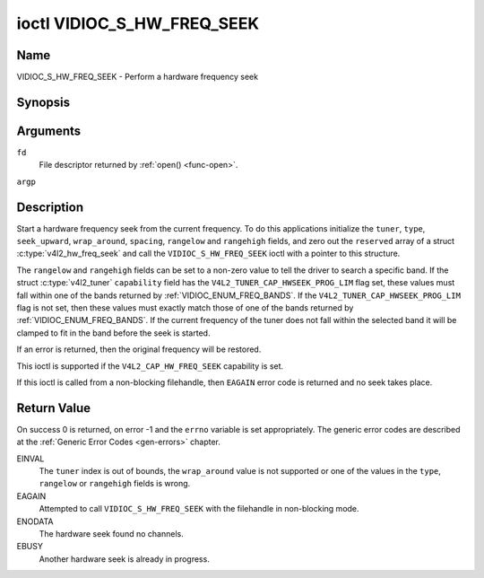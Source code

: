 .. -*- coding: utf-8; mode: rst -*-

.. _VIDIOC_S_HW_FREQ_SEEK:

***************************
ioctl VIDIOC_S_HW_FREQ_SEEK
***************************

Name
====

VIDIOC_S_HW_FREQ_SEEK - Perform a hardware frequency seek


Synopsis
========

.. c:function:: int ioctl( int fd, VIDIOC_S_HW_FREQ_SEEK, struct v4l2_hw_freq_seek *argp )
    :name: VIDIOC_S_HW_FREQ_SEEK


Arguments
=========

``fd``
    File descriptor returned by :ref:`open() <func-open>`.

``argp``


Description
===========

Start a hardware frequency seek from the current frequency. To do this
applications initialize the ``tuner``, ``type``, ``seek_upward``,
``wrap_around``, ``spacing``, ``rangelow`` and ``rangehigh`` fields, and
zero out the ``reserved`` array of a struct
:c:type:`v4l2_hw_freq_seek` and call the
``VIDIOC_S_HW_FREQ_SEEK`` ioctl with a pointer to this structure.

The ``rangelow`` and ``rangehigh`` fields can be set to a non-zero value
to tell the driver to search a specific band. If the struct
:c:type:`v4l2_tuner` ``capability`` field has the
``V4L2_TUNER_CAP_HWSEEK_PROG_LIM`` flag set, these values must fall
within one of the bands returned by
:ref:`VIDIOC_ENUM_FREQ_BANDS`. If the
``V4L2_TUNER_CAP_HWSEEK_PROG_LIM`` flag is not set, then these values
must exactly match those of one of the bands returned by
:ref:`VIDIOC_ENUM_FREQ_BANDS`. If the
current frequency of the tuner does not fall within the selected band it
will be clamped to fit in the band before the seek is started.

If an error is returned, then the original frequency will be restored.

This ioctl is supported if the ``V4L2_CAP_HW_FREQ_SEEK`` capability is
set.

If this ioctl is called from a non-blocking filehandle, then ``EAGAIN``
error code is returned and no seek takes place.


.. tabularcolumns:: |p{4.4cm}|p{4.4cm}|p{8.7cm}|

.. c:type:: v4l2_hw_freq_seek

.. flat-table:: struct v4l2_hw_freq_seek
    :header-rows:  0
    :stub-columns: 0
    :widths:       1 1 2

    * - __u32
      - ``tuner``
      - The tuner index number. This is the same value as in the struct
	:c:type:`v4l2_input` ``tuner`` field and the struct
	:c:type:`v4l2_tuner` ``index`` field.
    * - __u32
      - ``type``
      - The tuner type. This is the same value as in the struct
	:c:type:`v4l2_tuner` ``type`` field. See
	:c:type:`v4l2_tuner_type`
    * - __u32
      - ``seek_upward``
      - If non-zero, seek upward from the current frequency, else seek
	downward.
    * - __u32
      - ``wrap_around``
      - If non-zero, wrap around when at the end of the frequency range,
	else stop seeking. The struct :c:type:`v4l2_tuner`
	``capability`` field will tell you what the hardware supports.
    * - __u32
      - ``spacing``
      - If non-zero, defines the hardware seek resolution in Hz. The
	driver selects the nearest value that is supported by the device.
	If spacing is zero a reasonable default value is used.
    * - __u32
      - ``rangelow``
      - If non-zero, the lowest tunable frequency of the band to search in
	units of 62.5 kHz, or if the struct
	:c:type:`v4l2_tuner` ``capability`` field has the
	``V4L2_TUNER_CAP_LOW`` flag set, in units of 62.5 Hz or if the
	struct :c:type:`v4l2_tuner` ``capability`` field has
	the ``V4L2_TUNER_CAP_1HZ`` flag set, in units of 1 Hz. If
	``rangelow`` is zero a reasonable default value is used.
    * - __u32
      - ``rangehigh``
      - If non-zero, the highest tunable frequency of the band to search
	in units of 62.5 kHz, or if the struct
	:c:type:`v4l2_tuner` ``capability`` field has the
	``V4L2_TUNER_CAP_LOW`` flag set, in units of 62.5 Hz or if the
	struct :c:type:`v4l2_tuner` ``capability`` field has
	the ``V4L2_TUNER_CAP_1HZ`` flag set, in units of 1 Hz. If
	``rangehigh`` is zero a reasonable default value is used.
    * - __u32
      - ``reserved``\ [5]
      - Reserved for future extensions. Applications must set the array to
	zero.


Return Value
============

On success 0 is returned, on error -1 and the ``errno`` variable is set
appropriately. The generic error codes are described at the
:ref:`Generic Error Codes <gen-errors>` chapter.

EINVAL
    The ``tuner`` index is out of bounds, the ``wrap_around`` value is
    not supported or one of the values in the ``type``, ``rangelow`` or
    ``rangehigh`` fields is wrong.

EAGAIN
    Attempted to call ``VIDIOC_S_HW_FREQ_SEEK`` with the filehandle in
    non-blocking mode.

ENODATA
    The hardware seek found no channels.

EBUSY
    Another hardware seek is already in progress.
